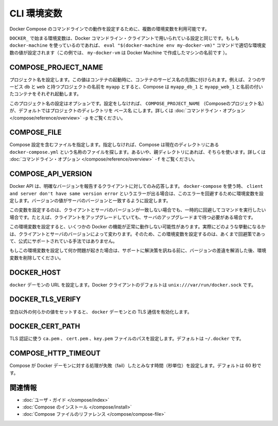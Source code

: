 .. *- coding: utf-8 -*-
.. URL: https://docs.docker.com/compose/reference/envvars/
.. SOURCE: https://github.com/docker/compose/blob/master/docs/reference/envvars.md
   doc version: 1.10
      https://github.com/docker/compose/commits/master/docs/reference/envvars.md
.. check date: 2016/03/07
.. Commits on Mar 3, 2016 53a3d14046e00b6489ae4aadeb0e3325cb5169b1
.. -------------------------------------------------------------------

.. CLI Environment Variables

.. _cli-environment-variables:

=======================================
CLI 環境変数
=======================================

.. Several environment variables are available for you to configure the Docker Compose command-line behaviour.

Docker Compose のコマンドラインでの動作を設定するために、複数の環境変数を利用可能です。

.. Variables starting with DOCKER_ are the same as those used to configure the Docker command-line client. If you’re using docker-machine, then the eval "$(docker-machine env my-docker-vm)" command should set them to their correct values. (In this example, my-docker-vm is the name of a machine you created.)

``DOCKER_`` で始まる環境変数は、Docker コマンドライン・クライアントで用いられている設定と同じです。もしも ``docker-machine`` を使っているのであれば、 ``eval "$(docker-machine env my-docker-vm)"`` コマンドで適切な環境変数の値が設定されます（この例では、 ``my-docker-vm`` は Docker Machine で作成したマシンの名前です ）。

.. COMPOSE_PROJECT_NAME

.. _compose-project-name:

COMPOSE_PROJECT_NAME
====================

.. Sets the project name. This value is prepended along with the service name to the container container on start up. For example, if you project name is myapp and it includes two services db and web then compose starts containers named myapp_db_1 and myapp_web_1 respectively.

プロジェクト名を設定します。この値はコンテナの起動時に、コンテナのサービス名の先頭に付けられます。例えば、２つのサービス ``db`` と ``web`` と持つプロジェクトの名前を ``myapp`` とすると、Compose は ``myapp_db_1`` と ``myapp_web_1`` と名前の付いたコンテナをそれぞれ起動します。

.. Setting this is optional. If you do not set this, the COMPOSE_PROJECT_NAME defaults to the basename of the project directory. See also the -p command-line option.

このプロジェクト名の設定はオプションです。設定をしなければ、 ``COMPOSE_PROJECT_NAME`` （Composeのプロジェクト名）が、デフォルトではプロジェクトのディレクトリを ``ベース名`` にします。詳しくは :doc:`コマンドライン・オプション </compose/reference/overview>` ``-p`` をご覧ください。

.. COMPOSE_FILE

.. _compose-file:

COMPOSE_FILE
====================

.. Specify the file containing the compose configuration. If not provided, Compose looks for a file named docker-compose.yml in the current directory and then each parent directory in succession until a file by that name is found. See also the -f command-line option.

Compose 設定を含むファイルを指定します。指定しなければ、Compose は現在のディレクトリにある ``docker-compose.yml`` という名称のファイルを探します。あるいや、親ディレクトリにあれば、そちらを使います。詳しくは :doc:`コマンドライン・オプション </compose/reference/overview>` ``-f`` をご覧ください。

.. COMPOSE_API_VERSION

.. _compose-api-version:

COMPOSE_API_VERSION
====================

.. The Docker API only supports requests from clients which report a specific version. If you receive a client and server don't have same version error using docker-compose, you can workaround this error by setting this environment variable. Set the version value to match the server version.

Docker API は、明確なバージョンを報告するクライアントに対してのみ応答します。 ``docker-compose`` を使う時、 ``client and server don't have same version error`` というエラーが出る場合は、このエラーを回避するために環境変数を設定します。バージョンの値がサーバのバージョンと一致するように設定します。

.. Setting this variable is intended as a workaround for situations where you need to run temporarily with a mismatch between the client and server version. For example, if you can upgrade the client but need to wait to upgrade the server.

この変数を設定するのは、クライアントとサーバのバージョンが一致しない場合でも、一時的に回避してコマンドを実行したい場合です。たとえば、クライアントをアップグレードしていても、サーバのアップグレードまで待つ必要がある場合です。

.. Running with this variable set and a known mismatch does prevent some Docker features from working properly. The exact features that fail would depend on the Docker client and server versions. For this reason, running with this variable set is only intended as a workaround and it is not officially supported.

この環境変数を設定すると、いくつかの Docker の機能が正常に動作しない可能性があります。実際にどのような挙動になるかは、クライアントとサーバのバージョンによって変わります。そのため、この環境変数を設定するのは、あくまで回避策であって、公式にサポートされている手法ではありません。

.. If you run into problems running with this set, resolve the mismatch through upgrade and remove this setting to see if your problems resolve before notifying support.

もしこの環境変数を設定して何か問題が起きた場合は、サポートに解決策を訊ねる前に、バージョンの差違を解消した後、環境変数を削除してください。

.. DOCKER_HOST

.. _docker-host:

DOCKER_HOST
====================

.. Sets the URL of the docker daemon. As with the Docker client, defaults to unix:///var/run/docker.sock.

``docker`` デーモンの URL を設定します。Docker クライアントのデフォルトは ``unix:///var/run/docker.sock`` です。

DOCKER_TLS_VERIFY
====================

.. When set to anything other than an empty string, enables TLS communication with the docker daemon.

空白以外の何らかの値をセットすると、 ``docker`` デーモンとの TLS 通信を有効化します。

DOCKER_CERT_PATH
====================

.. Configures the path to the ca.pem, cert.pem, and key.pem files used for TLS verification. Defaults to ~/.docker.

TLS 認証に使う ``ca.pem`` 、 ``cert.pem`` 、``key.pem``  ファイルのパスを設定します。デフォルトは ``~/.docker`` です。

COMPOSE_HTTP_TIMEOUT
====================

.. Configures the time (in seconds) a request to the Docker daemon is allowed to hang before Compose considers it failed. Defaults to 60 seconds.

Compose が Docker デーモンに対する処理が失敗（fail）したとみなす時間（秒単位）を設定します。デフォルトは 60 秒です。

.. Related Information

関連情報
==========

..    User guide
    Installing Compose
    Compose file reference

* :doc:`ユーザ・ガイド </compose/index>`
* :doc:`Compose のインストール </compose/install>`
* :doc:`Compose ファイルのリファレンス </compose/compose-file>`
